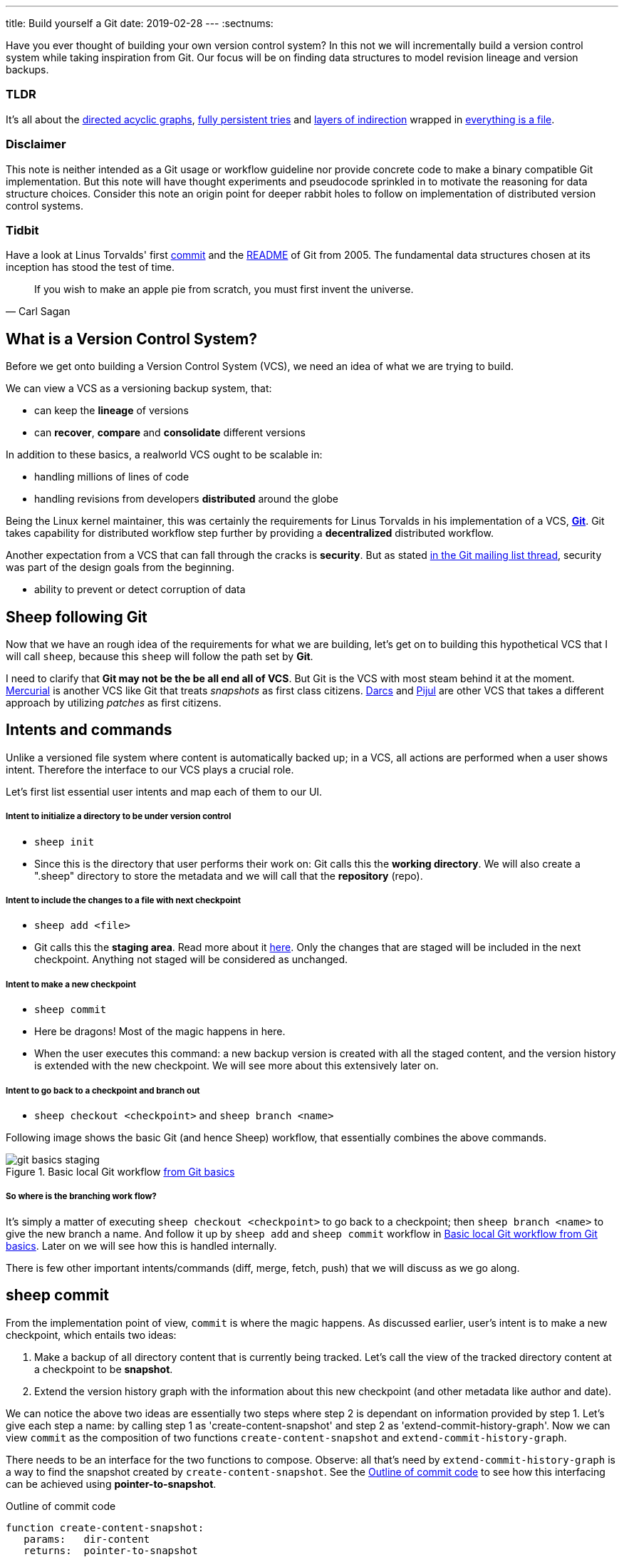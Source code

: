 ---
title: Build yourself a Git
date: 2019-02-28
---
:sectnums:

Have you ever thought of building your own version control system? 
In this not we will incrementally build a version control system while taking inspiration from Git.
Our focus will be on finding data structures to model revision lineage and version backups.

[discrete]
=== TLDR

It's all about the https://en.wikipedia.org/wiki/Directed_acyclic_graph[directed acyclic graphs^], https://en.wikipedia.org/wiki/Persistent_data_structure[fully persistent tries^] and https://en.wikipedia.org/wiki/Fundamental_theorem_of_software_engineering[layers of indirection^] wrapped in https://en.wikipedia.org/wiki/Everything_is_a_file[everything is a file^].

[discrete]
=== Disclaimer

This note is neither intended as a Git usage or workflow guideline nor provide concrete code to make a binary compatible Git implementation.
But this note will have thought experiments and pseudocode sprinkled in to motivate the reasoning for data structure choices.
Consider this note an origin point for deeper rabbit holes to follow on implementation of distributed version control systems.

[discrete]
=== Tidbit

Have a look at Linus Torvalds' first https://github.com/git/git/tree/e83c5163316f89bfbde7d9ab23ca2e25604af290[commit^] and the https://github.com/git/git/blob/e83c5163316f89bfbde7d9ab23ca2e25604af290/README[README^] of Git from 2005.
The fundamental data structures chosen at its inception has stood the test of time.

toc::[]

[quote, Carl Sagan]
If you wish to make an apple pie from scratch, you must first invent the universe.

== What is a Version Control System?

Before we get onto building a Version Control System (VCS), we need an idea of what we are trying to build.

We can view a VCS as a versioning backup system, that:

* can keep the *lineage* of versions
* can *recover*, *compare* and *consolidate* different versions

In addition to these basics, a realworld VCS ought to be scalable in:

* handling millions of lines of code
* handling revisions from developers *distributed* around the globe

Being the Linux kernel maintainer, this was certainly the requirements for Linus Torvalds in his implementation of a VCS, *https://en.wikipedia.org/wiki/Git[Git^]*.
Git takes capability for distributed workflow step further by providing a *decentralized* distributed workflow.

Another expectation from a VCS that can fall through the cracks is *security*.
But as stated https://marc.info/?l=git&m=118143549107708[in the Git mailing list thread^], security was part of the design goals from the beginning.

* ability to prevent or detect corruption of data

== Sheep following Git

Now that we have an rough idea of the requirements for what we are building, let's get on to building this hypothetical VCS that I will call `sheep`, because this `sheep` will follow the path set by *Git*.

I need to clarify that *Git may not be the be all end all of VCS*.
But Git is the VCS with most steam behind it at the moment.
https://en.wikipedia.org/wiki/Mercurial[Mercurial^] is another VCS like Git that treats _snapshots_ as first class citizens.
https://en.wikipedia.org/wiki/Darcs[Darcs^] and https://pijul.org/model/[Pijul^] are other VCS that takes a different approach by utilizing _patches_ as first citizens.

== Intents and commands

Unlike a versioned file system where content is automatically backed up; 
in a VCS, all actions are performed when a user shows intent.
Therefore the interface to our VCS plays a crucial role.

Let's first list essential user intents and map each of them to our UI.

[discrete]
===== Intent to initialize a directory to be under version control

* `sheep init`
* Since this is the directory that user performs their work on: Git calls this the *working directory*. We will also create a ".sheep" directory to store the metadata and we will call that the *repository* (repo).

[discrete]
===== Intent to include the changes to a file with next checkpoint

* `sheep add <file>`
* Git calls this the *staging area*.  Read more about it https://git-scm.com/book/en/v1/Getting-Started-Git-Basics[here^].  Only the changes that are staged will be included in the next checkpoint. Anything not staged will be considered as unchanged.

[discrete]
===== Intent to make a new checkpoint

* `sheep commit`
* Here be dragons! Most of the magic happens in here.
* When the user executes this command: a new backup version is created with all the staged content, and the version history is extended with the new checkpoint. 
We will see more about this extensively later on.

[discrete]
===== Intent to go back to a checkpoint and branch out

* `sheep checkout <checkpoint>` and `sheep branch <name>`

Following image shows the basic Git (and hence Sheep) workflow, that essentially combines the above commands.

.Basic local Git workflow https://git-scm.com/book/en/v1/Getting-Started-Git-Basics[from Git basics^]
[#image:git-basics-staging]
image::git-basics-staging.png[]

[discrete]
===== So where is the branching work flow?
It's simply a matter of executing `sheep checkout <checkpoint>` to go back to a checkpoint; then `sheep branch <name>` to give the new branch a name.
And follow it up by `sheep add` and `sheep commit` workflow in <<image:git-basics-staging>>. 
Later on we will see how this is handled internally.

There is few other important intents/commands (diff, merge, fetch, push) that we will discuss as we go along.

== sheep commit

From the implementation point of view, `commit` is where the magic happens.
As discussed earlier, user's intent is to make a new checkpoint, which entails two ideas:

. Make a backup of all directory content that is currently being tracked. Let's call the view of the tracked directory content at a checkpoint to be *snapshot*.
. Extend the version history graph with the information about this new checkpoint (and other metadata like author and date).

We can notice the above two ideas are essentially two steps where step 2 is dependant on information provided by step 1.
Let's give each step a name: by calling step 1 as 'create-content-snapshot' and step 2 as 'extend-commit-history-graph'.
Now we can view `commit` as the composition of two functions `create-content-snapshot` and `extend-commit-history-graph`.

There needs to be an interface for the two functions to compose.
Observe: all that's need by `extend-commit-history-graph` is a way to find the snapshot created by `create-content-snapshot`.
See the <<source:commit-code-outline>> to see how this interfacing can be achieved using *pointer-to-snapshot*.

.Outline of commit code
[#source:commit-code-outline]
[source,python]
----
function create-content-snapshot:
   params:   dir-content
   returns:  pointer-to-snapshot

function extend-commit-history-graph:
   params:   commit-history-graph, pointer-to-snapshot
   returns:  commit-history-graph

# and then
commit = extend-history-graph( ... , create-content-snapshot( ... ) )
----

On each `commit`, `create-content-snapshot` function creates a new snapshot and feeds it to the `extend-commit-history-graph` function to create the extended commit history graph.

With the pieces of the commit puzzle in place, let's start from the `extend-commit-history-graph` corner to see how everything will work.

=== Extending the commit history graph

Simple idea here is to keep track of the lineage of each commit.

==== Commit

In the previous section we discussed `commit` as a verb. Here we talk about commit as a noun.
From the previous section we know that a commit holds information about the snapshot.
Snapshot is a view of the directory content at a `commit`. 
The goal of taking a snapshot is because we want to see all the changes to directory content after the parent commit.
We would also like to see who changed it, when they changed it, and why they changed it at a later point of time.

So to achieve this: think of a commit as a structure that holds (snapshot + parent commits + metadata: author, date and message).
We'll call this a *commit object*.

==== Commit history graph

Commit History Graph is the data structure that holds the lineage information of every commit.
Basically it's the life blood of our VCS. 
In implementation, Commit history graph is just the relative ordering created by bunch of commit objects that connect to each other like a chain.

==== Parent and Child commits

Let's look at two ``sheep commit``s:

[source, bash, title=""]
----
project/ $ sheep init
project/ $ vim README
project/ $ vim LICENSE
... <removed commands for brevity> ...
project/ $ sheep commit -a -m "Initial"
...
project/ $ vim quake.c
project/ $ vim Makefile
... <removed commands for brevity> ...
project/ $ sheep commit -a -m "Second"
----

And how they can be represented in the graph:

.First two commits in the Commit History
[#image:commits-ab-0]
image::commits-ab-0.png[]

We'll name the commits A, B in sequence for first and second commit.

*A points to B? Or B points to A?*
Although we usually like to imagine the flow as forward in _time_, hence point from A to B;
the answer is B points to A, because what we want from the graph is the history that led to a commit.
We want to see the flow backwards in _time_. 
This decision lets us easily traverse backwards in _time_ to find the ancestors and hence the changes that led to the current state of a file.

Observe in this model that A has no knowledge of the existence of B, meaning that a parent commit keeps no knowledge of the children commits.
This allows us to remove, change and add children commits without mutating the parent commit.
Since past commits have no dependance on future commits: by definition the graph that is generated will be a *Directed Acyclic Graph* (DAG).

==== Extending history

Let's put in few more commits to our history:

.Linear commit history
[#image:commits-abcd-0]
image::commits-abcd-0.png[]

Visually we can see that repo was at commit B, and then added commit C and then commit D.
In implementation this can simply be achieved by having a pointer that always point to the currently active commit.
Git calls this the *HEAD*. 
On the above history, since our currently active commit is D, current value of HEAD will be D (This is not exactly how Git does it, there's one extra level of indirection. We will see about this in the branching section).

[source, python, title=""]
----
define function extend-commit-history-graph:
  # The current HEAD will be the parent commit for the new commit
  p = get value at HEAD
  s = create-content-snapshot(...)
  m = { read metadata from user environment }
  c = create-new-commit-object with (p, s, m)
  # give a unique name to 'c' and save it in the repo (./sheep/objects/)
  # now update HEAD to c (we will revise this last step later on)
----

Now if we were to implement `sheep log`, it's simply a matter of traversing the pointers towards the ancestors while logging the metadata information in the output.

Until now we have been looking at simple linear history.
Let's see how branching can affect our commit implementation.

== sheep checkout, branch and heads

=== Checkout

Let's say the user wants to go back to an old commit and try some new changes.
This where `checkout` comes in to play.

Let's imagine a scenario: Commit C is a Long Term Support (LTS) release. And in it there's a bug they want to fix.
To fix the bug user will just follow their intents.

[source, shell, title=""]
----
project/ $ # user is at commit D now <1>
project/ $ sheep checkout C <2>
project/ $ vim test/main.c
project/ $ sheep commit -a -m "Update tests"
project/ $ vim quake.c
project/ $ vim CHANGELOG
project/ $ sheep commit -a -m "Fix super nasty bug" <3>
----

In <<image:commits-abcd-ef-0>> we can see how it's represented internally at each (1), (2), (3) instances above:

.Checkout and extend
[#image:commits-abcd-ef-0]
image::commits-abcd-ef-0.png[]

In implementation, `checkout` is simply to *update the HEAD to a given commit* and
*recreate the directory content using the snapshot pointer* in that commit.

=== Branches

[discrete]
==== Why do we need to support a branching workflow?
In <<image:commits-abcd-ef-0>> visually we can see the branch out at commit C.
We need to support this kind of workflow because not all changes are sequential. One of our goals from the first section was to: let contributors work independently without synchronization at every commit.
The system that we have discussed up to this point can already support a branching workflow.
Is there more to be done? Yes there is. But not much.

We can see that there are two branches that has D and F as their tips.
If the user wants to switch between the latest commit of each branch, with our current system they have to remember their exact commit name. But we can do better, with a simple layer of indirection.

Since our problem was that user has to remember the name of the commit at every branch tip:
we introduce a *layer of indirection*, that will *point memorable names to commits*.
In Git terms, this layer of indirection is called *refs*.

Branch names are just pointers to commits that follow along as the commit history graph extends.
In addition we can notice that HEAD concept we discussed before is almost too similar to this branch concept.
Git integrates the HEAD concept with the branches concept. 
Internally Git calls local branches as *heads* with in refs.

[source, shell, title=""]
----
project/ $ sheep checkout -b $some-branch-name
project/ # Updates the HEAD pointer to point
project/ #    to a branch (a local head in refs) that points to a commit
project/ #    ... and follow same procedure as before
project/ $ <... make some changes ...>
project/ $ sheep commit -a -m "Super duper changes"
project/ # Revise our pseudo function: extend-commit-history-graph so that it
project/ #    looks at the HEAD and follows the pointer to the
project/ #    branch which points to a commit.
project/ #    Uses that value as the parent commit,
project/ #    and update that value with the name of the new commit
----

.With branch heads
[#image:commits-abcd-ef-1]
image::commits-abcd-ef-1.png[]

Heads or branches are the entry points to our commit-history-graph. That's why in Git,
if you `git checkout <random-commit>`, it warns about *detached head*.
Unless you make a branch head at the detached head, any commits you make from a detached head will be lost in the sea of commits, as Git has no references to access them later.
Later on Git garbage collector will sweep off these detached commits (commits not accessible by any ref).

== Decentralized distributed-ness

Until now we have only focused on local operations and not focused about the Distributed-ness of our VCS.
That is because our plan is to have a symmetric view from the point of branches.
Simply put we view a remote repo as a namespaced collection of branches.

A main goal of branches was to enable parallel work that need not always be synchronized.
In that sense remote repo branch is just another branch to our local repo.

With this model of branching workflow we have set the roots for a decentralized distributed (version control) system.

Internally local branches are called *heads*, remote branches are called *remotes*.
And they are both handled as *refs*.

=== What is shared between the repos?

In the distributed world we do have to be careful about the shared data.
In our VCS the whole *commit history graph is a globally shared data structure*.

And hence:

* commit objects and branch pointers
* and also snapshot objects

are shared.

As a globally shared data structure we want our *commit history graph to be a https://en.wikipedia.org/wiki/Persistent_data_structure[persistent data structure]*.

*Why?* Because if it was an ephemeral data structure we will need to complicate our implementation with synchronization primitives so that information about commits are not lost.
For a thorough explanation, https://www.infoq.com/presentations/Value-Values[watch "Value of values" by Rich Hikey].

Immutable values aggregate to immutable values.
Since we want a persistent data structure, if we make *commit objects and snapshot objects be immutable*, the commit history graph will be an immutable persistent data structure as well.

We can be glad that the commit objects, that was discussed in the previous sections were not relying to be mutable.
In `extend-commit-history-graph` we create a new commit, and extend the graph with a new commit.

Note that the commit history graph is a *fully persistent data structure* (every version can be both accessed and modified) if we consider that commits are the entry points.
But, since we use the branch heads as the actual entry points and because branch heads are mutable, the commit history graph is just a bit away from being a fully persistent data structure.
Basically this means that we have no versioning for the commit history graph it self.
Read up on `git reflog` to see how Git tries to circumvent this.

*Are we still staying compatible with Git? I thought `git rebase` rewrites history.*
Yes, we are still being compatible with Git.
Commands like `git commit --amend`, `git rebase` rewrites history by recreating the commits.
Using commit history from <<image:commits-abcd-ef-1>>, let's see the end result of doing `rebase` hot-fix branch onto master branch.

.After rebasing hot-fix on master
[#image:commits-abcd-ef-2]
image::commits-abcd-ef-2.png[]

E~2~ and F~2~ is E and F respectively after being reapplied on the tip of master branch.
Since E and F becomes detached heads they will eventually be garbage collected.

It's recommended to *never do rebase on a public branch* for the reason that we destructively update the branch pointer to a totally new branch, which can cause problems down the line when syncing back with the public.

=== sheep fetch and sheep push

`fetch` and `push` are the commands that will show the users intent to synchronize.
On a fetch, we will fetched the commit history graph from a remote.
On a push, we will push our commit history graph to a remote.
Fetch needs read access and Push needs write access to the remote repo.

For simplicity let's focus on `fetch`. Same concepts can be applied to `push` with slight variation.

Since we are aiming for a symmetrical view across remote and local repos: `fetch` will _download_ all objects from the object stores (commit and snapshot) and refs without breaking any invariants on the destination repo.

=== Fetching refs

Fetching refs mean that we are getting all the entry points to the commit history graph in the remote repo.
Since these pointers are mutable we have to be careful on sync, so that we don't lose information.
To prevent overwriting local heads, we sync remote refs with a namespace.
And then let the user merge in the remote content with the local content at their leisure.

=== Fetching commit objects

Collect all commit objects that are accessible from remote's entry pont(s) and put them all with the commit objects currently on the local repo.
(Git takes an extra step here by compressing similar files called *pack files*, so that we transfer less over the network. But for `sheep` let's ignore that for the sake of simplicity.)

To implement this we need to concretize some ideas that we glossed over during `extend-commit-history-graph`.

=== The content addressable storage

First we need a place for our commits to reside on the disk.
A database for our commit objects. And an api to get and create commits by a name.
Basically we need a *key-value storage*. Git following the true Unix ways, uses the file system structure.
Simply: filename as the key, and content as the value.

But remember that during a fetch we sync all commits from a remote repo into local repo. 
That every commit should have its own unique name.
Looking at the problem in a different way: we need a way to see if a commit with same content already exists in the local repo.
Basically we need a way to uniquely identify each distinct piece of content.
How to easily check whether two contents are the same without having to scan the whole length of the content? Hashing!

*Content hashing* to the rescue. 
Get a hash of the object and that will be the name/key of that object and the value will be the object itself.
Git calls this the *content addressable storage* and resides in (.git/objects/)

As discussed before commit objects are immutable hence, there will be no destructive updates on the commit and hence no inconsistent keys.

If we use cryptographic hashing, we are able to attain the Security goal of Git from the top section.
By using *cryptographic content hashing* we are feeding two birds with one little grain.
Observe the similarities of our commit history graph to a https://en.wikipedia.org/wiki/Merkle_tree[Merkle tree^].

.Viewing Commit History DAG as a Merkle tree
[#image:hash-tree]
image::hash-tree.png[]

<<image:hash-tree>> shows that if an attacker tries to modify history by falsifying a commit (C2) they will end up creating a new branch out instead.
As long as 'a' and 'e' are different C2 and C2~evil~ will have two different commit hashes.
By using a cryptographic hashing mechanism we can ensure that it will be hard for an attacker to falsify an 'e' that matches the hash with 'a'.
Implying that C3 and C3~new~ will have different hashes.
So we can detect any corruption just by observing at the tip of the branch.

=== Back to: fetching

Now that we have the Content addressable storage, fetching commit objects is just a matter of downloading
all commits accessible from the remote branch access points on to the local repo.
Due to to our hashing mechanism we can ensure that we will not corrupt commit objects in the local repo. 
(We assume that hash collisions are highly unlikely)

Once we have all the commit objects from the remote repo, we just use the remote refs (or remote branch pointers) to access the Commit History Graph that the remote repo sees.

== Back to: sheep commit

After a long detour we are back on track to our main command `sheep commit`.

=== Revising: Extend Commit History Graph

With the extra knowledge we gathered, we need to revise our algorithm for `extend-commit-history-graph` function.

[source, python, title=""]
----
define function extend-commit-history-graph:
  # The current HEAD will be the parent commit for the new commit
  # HEAD can either be a commit or a ref
  if HEAD is a branch ref:
    pc = get value at branch ref
  else:
    pc = get value at HEAD

  s = create-content-snapshot(...)
  m = { read metadata from user environment }
  c = create-new-commit-object with (pc, s, m)

  commit_name = crypto-hash(c)
  write-file(directory="./sheep/objects/", filename=commit_name, content=serialize(c))

  if HEAD is a branch ref:
    update the value of branch ref to --> commit_name
  else:
    update the value of HEAD to --> commit_name

  return commit_name
----

Next up is implementing `create-content-snapshot`.

=== Create content snapshot

Let's remind our selves what we need from this step:

____
Make a backup of all directory content that is currently being tracked.
____

Few important requirements for snapshot from the previous sections:

* Need to provide a pointer to be used in a commit
* Snapshots should be immutable: so that same commit does not point to different snapshot contents at different points of time

==== Naive implementation

[source, python, title=""]
----
snapshot_name = create-unique-name-for-snapshot()
create directory to store snapshot
copy all tracked directory content in the repo to the new directory
return snapshot_name; # to be used by extend-commit-history function
----

We can reuse some concepts from the earlier section:

* A snapshot is immutable: therefore we can use content hashing to help create a unique name
* We already have a storage for content addressable storage where hash of the content is the key, so we can reuse the place that we used to store commits (`.sheep/objects/`)

With that we can modify the naive implementation to be:

[source, python, title=""]
----
snapshot_name = get-total-hash-of-the-content-being-tracked()
create directory named by 'snapshot_name' in ./sheep/objects/
copy all tracked directory content in the repo to the new directory
return snapshot_name; # to be used by extend-commit-history function
----

This is a fine implementation of the interface of `create-content-snapshot`.
And conceptually we are done with `sheep commit`.

But we can see that this naive method will cause *excessive duplication*, because in practice we expect there will be lot of common content between two different commits.
Since we make full backup of directory content with each backup we are not using space efficiently.

=== Trying a better implementation: intuitive attempt

The intuitive solution here is just store only the differences (diff).
When we say differences between the snapshots we need to focus on:

* Differences in content (edits to file contents)
* Differences in directory structure (add/remove directories)

Let's say we model the diff as a function that brings the parent commit's snapshot to the child commit's. 
And store this function in some serialized format that we can apply later to reconstruct a version.
Space problem solved.
But this method has a major effect in performance for the user intent: going back to a previous revision.

Because to reconstruct a previous revision of a file we have to go back to it's origin commit, and reapply all the differences down its lineage chain until the final version is constructed.
Essentially reconstruction per file becomes O(ND) time complexity where N is the length of the lineage chain and D is size of the diff (in worst case D is the size of the file itself).

This is an alright solution if we just want to archive, but we can do better for `sheep`.

==== Better implementation: just like git

To find a better way, we remind ourselves a property from the naive implementation.
The snapshot that got backed up (in to `.sheep/objects/<hash>`) is never going to be modified by another commit.
The *snapshots are immutable*.
Hence we can use a functional data structure to represent the snapshots, which opens up for the great deal of literature on implementations with much better space and time complexity than our naive implementation.
On that note https://www.cs.cmu.edu/~rwh/theses/okasaki.pdf[Purely Functional Data Structures by C. Okasaki^] is a must read.

==== Trying a trie

We have to model our file system into a data structure.
For that if we view the file system as a key-value storage where the keys have a hierarchical structure, then the https://en.wikipedia.org/wiki/Trie[Trie] data structure naturally fits in as a data structure of choice.

.Project directory tree on the left. Trie on the right.
[#image:trying-trie]
image::trying-trie.png[]

In our implementation the project tree trie can be viewed as a recursive data structure:
*a rooted tree* where the tree can hold *tree objects or blobs*.
*Tree object represents a directory* and *Blob represents a file*.
Refer to https://git-scm.com/book/en/v2/Git-Internals-Git-Objects[Git Objects^] for further fine grained information.

==== Fully persistent Trie

In the project tree trie definition we came up with: "holds" can be thought of as "point to".
Most pointer based data structure like this can be made in to a persistent data structure by the *path copying* technique.
There are other techniques, but `sheep` will follow along with Git.
Few other reasons for using path copying:

* Path copying stays consistent with the way we implement persistent Commit History Graph.
* We will later see how it integrates back to the Security goal

Read https://en.wikipedia.org/wiki/Persistent_data_structure[here^] for explanations on path copying and other techniques.

Path copying means we copy the path only for the values that changed.

.Changing README file and adding game.py to V~0~ snapshot leading to V~1~ snapshot
[#image:persistent-trie-0]
image::persistent-trie-0.png[]

In <<image:persistent-trie-1>> we can see that in V~1~ snapshot has made a copy of the path to README because README file was changed in this snapshot.
Meanwhile "tests" directory and "setup.py" were kept as is, so those pointers are reused.

One more example to show off path copying in action:

.Changing tests/camera.py file from V~1~ snapshot leading to V~2~ snapshot
[#image:persistent-trie-1]
image::persistent-trie-1.png[]

As we can see this solves our duplication problem in `create-content-snapshot`, because we can reuse the pointer for any tree/blob objects that were not changed.

==== Objects and Pointers of the trie

To get the most reuse from our persistent trie we want granular objects.
As discussed before thinking directory as tree objects and files as blob objects gets us these granular objects.

Now we need a place to store these objects and the location can act as the pointer to our objects.
Remember that we need snapshots be immutable, hence the trie is immutable and therefore *tree and blob objects are immutable*.

This means we can reuse the same strategy that we used with commit objects.
That is to use the content addressable storage.
*Key of a tree or blob will be the hash of its content*.
Note that key of a blob is dependant only on the hash of its content, a rename would not affect the blob (This will help us track renames when doing `diff`).
Hash of the root of the trie will be the snapshot pointer that will be used in creating a commit object.

_Notice_: that we are treating blobs as opaque objects. 
We are not trying to store the diff between the blobs that could be almost the same, between revisions.
We are still not using our space as efficiently as possible. 
This becomes an issue especially when we are transferring content over networks.
As briefly touched upon before, Git uses something called *pack files*, you can read more about it https://codewords.recurse.com/issues/three/unpacking-git-packfiles[here^].

If we use cryptographic hashing as with commits: we get a https://en.wikipedia.org/wiki/Merkle_tree[Merkle tree^] at the snapshot level.
This means any change in content will be reflected as a new change leading to new a snapshot version.
Note that we are not able to stop someone from forcefully modifying the content inside an object.
But a simple integrity check by hash checking will let us identify offending objects.

As with commit objects: on a `sheep fetch` we can simply download all the tree/blob objects reachable from the remote commit history graph access point(s).

==== Reducing pointer hops with a cache: index

One downside of all these objects and pointers in the trie method is that, to see the latest committed version of a file we have to hop through all these pointers.
Since each pointer dereference consists of disk read, there will be a major performance hit.

To get solve this problem we will introduce a cache. Git calls this cache the *index*.
Whenever the user changes the current active commit: we will create the index, by fully traversing the trie snapshot associated with that commit and make a full list of paths seen by that commit.

This let's us

* Efficiently implement a command like `sheep status` similar to `git status`.
* On a commit we can efficiently build up a snapshot trie by only copying the paths that have any changes.

Linus' https://github.com/git/git/blob/e83c5163316f89bfbde7d9ab23ca2e25604af290/README#L125[README from the first commit^] explains this concept thoroughly.

Later versions of Git combined the index as a cache with the staging area idea.

== sheep add and the staging area

During `create-content-snapshot` we glossed over the "content being tracked" part.
Since `sheep add` determines what content needs to be taken into a snapshot, let's discuss this further.

First we need to remind ourselves the intent behind `sheep add`.

____
Intent to include the changes to a file/directory with next checkpoint
____

This is a valid intent, because sometime we want to split the changes under different commits.
So the user only wants the changes in the staging area to be taken in to the snapshot with the next commit.

We can think of implementing `sheep add` as merely a way to set a marker for a file / directory entry in the index cache.
If they are new files we can also add those entries to the index as a different section.

== Back to: sheep commit

=== Revised: Create content snapshot

`sheep add` combined with staging area (aka the index) greatly simplifies the job of `create-content-snapshot`.
Now we only need to check the entries marked in the 'index' to be included as changes in the snapshot.

Let's write some pseudo code:

[source, python, title=""]
----
define function create-content-snapshot:
  s = empty tree

  for each change marked on the index:
    update s with adding the path by looking at the content in working dir
    store the new objects in the content addressable storage

  for each all other entries on the index:
    update s by reusing the same pointers

  key = hash(s)
  include this key and s in the content addressable storage

  update the index so that all entries are marked as unchanged

  return the key # to be used when creating the new commit
----

With the completion of `create-content-snapshot` we now have completed the full puzzle of sheep commit.

== sheep diff and merge

We have come to the last two commands that we had planned out for `sheep`.
Diff and merge are essential parts of a VCS, that actually needs note each for themselves.
For the time being we'll *briefly* look at each and have pointers further reading.

=== diff

Diff is simply to diff two snapshots. Conceptually same as *diffing two directories*.
There are few minor optimizations we can make due to the usage of content addressing technique.
If we look at two hashes and they are the same then we can ignore having to diff.
This optimization can be done even at the tree / directory level because of the hash tree structure of the trie.

For easier diffing Git choses to store tree objects sort and store the pointer list.
This means that tree object diff will only be of O(n) worst case time complexity.
We have no way of controlling the blob diffs because the structure of that content is considered opaque from our VCS standpoint.

[quote, E.W. Myers, Algorithmica "An O(ND) difference algorithm and its variations" (1986)]
____
The first implementation simply leveraged the system diff executable via a call to popen in show-diff.c.
diff is a very famous and ubiquitous tool in the Linux world originally developed in the early 1970 for Unix.
Its first version used Hunt-McIlroy algorithm. The core algorithm was later notoriously improved thanks to the
work of Eugene W. Myers and Webb Miller, work extensively document in the papers: An O(ND) Difference Algorithm
and its Variations by Eugene W. Myers and A File Comparison Program by Webb Miller and Myers.
____

For the basic implementation we can just reuse the builtin Unix diff, but we have to keep in mind there's whole big world of advance diff algorithms.

=== merge

If branching is yin. Merging is yang.
It doesn't matter how much we can branch out, we need a way to consolidate these diverging changes.
And that is where merging comes in. For `sheep` will only focus on https://git-scm.com/docs/git-merge#_true_merge[true merges^] in this note.

==== User intent

* Intent to merge diverged changes of a project in to one coherent result.
* `sheep merge <b>`: Merges branch b changes on to the current branch

==== Commit History Graph

First let's look at how a merge looks like in our commit history graph.

.Merging 'hot-fix' on to 'master' branch. G is a merge commit.
[#image:commits-abcd-ef-g]
image::commits-abcd-ef-g.png[]

G is a merge commit.
It's special only in the sense that it has *two parent commits*.
Everything else that we know about commits apply here.

==== 3 way merge

For `sheep` will chose two do three way merge following the path of Git.
3-way merge has shown more success in performing automatic merges compared to 2-way merge.

3-way merge means, the user gets access to two conflicting pieces of content and the base content where they both were derived from.

Let's see how to achieve this in `sheep merge` as seen on <<image:commits-abcd-ef-g>>.

==== LCA

We are trying to merge 'hot-fix' branch (commit F) into 'master' branch (commit D).
Visually we can see that commit C is the base commit that derived both F and D.
But more formally this commit C is defined as the *https://en.wikipedia.org/wiki/Lowest_common_ancestor[Lowest Common Ancestor] of the commit history DAG*.

____
Naive algorithm for finding LCA:

. Start at each of nodes you wish to find the lca for (a and b)
. Create sets aSet containing a, and bSet containing b
. If either set intersects with the union of the other sets previous values (i.e. the set of notes visited) then
that intersection is LCA. if there are multiple intersections then the earliest one added is the LCA.
. Repeat from step 3, with aSet now the parents of everything in aSet, and bSet the parents of everything in bSet
. If there are no more parents to descend to then there is no LCA

-- https://doi.org/10.1016/j.jalgor.2005.08.001[Lowest common ancestors in trees and directed acyclic graphs (2005)]
____

When there are crisscross merges involved, there can be multiple LCAs.
The default solution to this problem in Git is to do recursive LCA on these two until we find a single LCA.
See https://git-scm.com/docs/git-merge-base[documentation for git-merge-base^].

==== Trie merge

Once we have a base commit and the two conflicting commits, we are ready to do the merge of directory content.

We can think of trie merge as a merge function for key value storage, because trie is basically a key value storage where keys have a hierarchy. 

To investiage this let's zoom in on commits C, D and F in <<image:commits-abcd-ef-g>>.
C is the common ancestor. 
D is the current tip of `master` branch; F is the current tip of `hot-fix` branch.
Let's see how the merged commit G can be derived from C, D and F.
I have used (*) stars to mark which content were actually changed from C.

.View of the snapshots at commits C, D and F.
[#image:trie-merge]
image::trie-merge.png[]

We do a diff of the C's commit snapshot against D's to see what has changed from C to D.
Then we do a diff of C's commit snapshot against F's to see what has changed from C to F.
These diff we will call *patches*. Now we use merge algorithm to auto merge content that never conflicted.

For example in <<image:trie-merge>>:

* pass:[*]1, pass:[*]2 only changed on 'master' branch therefore we can *auto merge* these changes in to the final snapshot.
* pass:[*]5 only changed on the 'hot-fix' hence we can *auto merge* this change into the final snapshot as well.
* pass:[*]3 and pass:[*]4 shows that README was changed in both branches: hence a conflict on that file.
* Think about how we should handle auto merges for: deletes and renames

At a conflict, `merge` will pause the merge and do a diff and put helper markers to identify the base, ours (current branch) and theirs (merging branch) changes.
Once the merge conflicts are resolved, merge will resume to make a commit with this new snapshot view and this commit will point to the two parent commits.

.View of the snapshots at the merged commit G.
image::trie-merged.png[]

Read into https://git-scm.com/docs/git-merge[git merge documentation^] to see the extra functionalities that it brings to the table.

With that we have reached the end of essential commands we planned out for `sheep`.

== Final remarks

Say no more to `rm -rf .git`. Say hello to `rm -rf .sheep`.


=== Bird's-eye view

If we take a bird's-eye view of what we have done until now: we can see that we have built a database.
A database with a branching based concurrency control mechanism. 
Taking the notion of *database as value* (https://www.youtube.com/watch?v=EKdV1IgAaFc[talk by Rich Hikey^]), the value we built for `sheep` is a *trie*.
But we focused on a trie merely because our aim was to build a VCS.
Using just content addressable storage and ref indirection layer as our building blocks we should be able to build almost any fully persistent data structure.
Mirage OS https://mirage.io/blog/introducing-irmin[Irmin project^] is an exploration of this idea.

=== Conclusion

In this note we managed to split Git and its concepts into manageable pieces so that we can build it from the ground up.
More importantly while building the concepts step by step, we tried to build up understanding by asking ourselves why at each step of the way.

If you are hungry for more VCS concepts: look into https://pijul.org/model/[Pijul^].

____
The main difference between Pijul and Git is that
Pijul deals with changes (or patches), whereas Git
deals only with snapshots (or versions).

There are several advantages to using patches.
First, patches are the intuitive atomic unit of work.
As such, they are easier to understand than commits.
And actually, Git users often reason in terms of patches,
displaying commits as differences between snapshots.

Patches can be merged according to intuitive formal axioms ...

-- https://pijul.org/manual/why_pijul.html[Pijul manual^]
____

